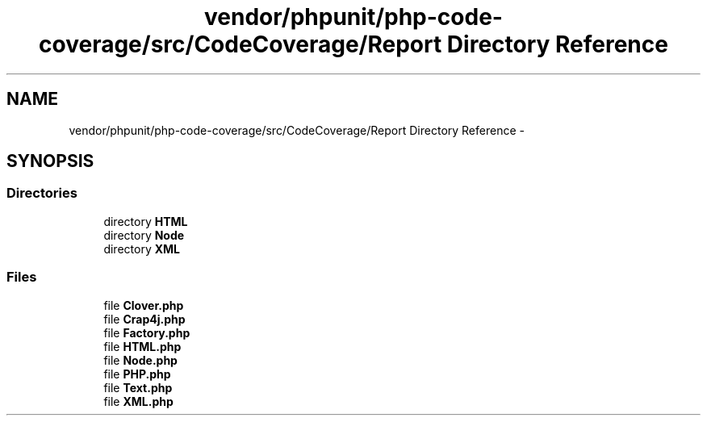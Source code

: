 .TH "vendor/phpunit/php-code-coverage/src/CodeCoverage/Report Directory Reference" 3 "Tue Apr 14 2015" "Version 1.0" "VirtualSCADA" \" -*- nroff -*-
.ad l
.nh
.SH NAME
vendor/phpunit/php-code-coverage/src/CodeCoverage/Report Directory Reference \- 
.SH SYNOPSIS
.br
.PP
.SS "Directories"

.in +1c
.ti -1c
.RI "directory \fBHTML\fP"
.br
.ti -1c
.RI "directory \fBNode\fP"
.br
.ti -1c
.RI "directory \fBXML\fP"
.br
.in -1c
.SS "Files"

.in +1c
.ti -1c
.RI "file \fBClover\&.php\fP"
.br
.ti -1c
.RI "file \fBCrap4j\&.php\fP"
.br
.ti -1c
.RI "file \fBFactory\&.php\fP"
.br
.ti -1c
.RI "file \fBHTML\&.php\fP"
.br
.ti -1c
.RI "file \fBNode\&.php\fP"
.br
.ti -1c
.RI "file \fBPHP\&.php\fP"
.br
.ti -1c
.RI "file \fBText\&.php\fP"
.br
.ti -1c
.RI "file \fBXML\&.php\fP"
.br
.in -1c
